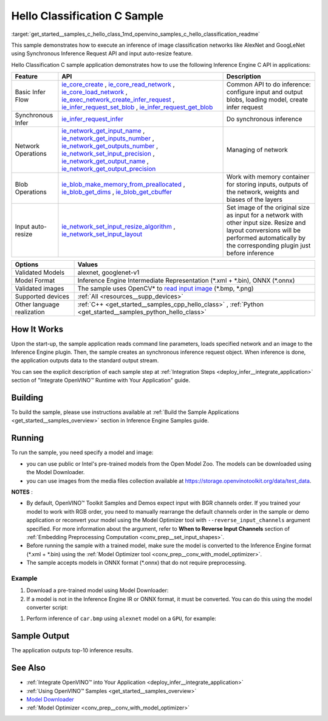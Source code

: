 .. index:: pair: page; Hello Classification C Sample
.. _get_started__samples_c_hello_class:

.. meta::
   :description: The sample demonstrates how to do inference of image 
                 classification models, such as alexnet and googlenet-v1, using 
                 Synchronous Inference Request (C) API.
   :keywords: OpenVINO toolkit, code sample, build a sample, build OpenVINO 
              samples, OpenVINO sample, run inference, do inference, 
              inference, Model Downloader, Model Optimizer, convert a model, 
              convert a model to OpenVINO IR, model inference, infer a model, 
              infer a sample, image classification, image classification model, 
              Synchronous Inference Request API, C sample, Inference Engine 
              C API, AlexNet, GoogLeNet, alexnet model, googlenet-v1 model

Hello Classification C Sample
=============================

:target:`get_started__samples_c_hello_class_1md_openvino_samples_c_hello_classification_readme` 

This sample demonstrates how to execute an inference of image classification networks like AlexNet and GoogLeNet using Synchronous Inference Request API and input auto-resize feature.

Hello Classification C sample application demonstrates how to use the following Inference Engine C API in applications:

.. list-table::
    :header-rows: 1

    * - Feature
      - API
      - Description
    * - Basic Infer Flow
      - `ie_core_create <https://docs.openvino.ai/latest/ie_c_api/group__Core.html#gaab73c7ee3704c742eaac457636259541>`__ , `ie_core_read_network <https://docs.openvino.ai/latest/ie_c_api/group__Core.html#gaa40803295255b3926a3d1b8924f26c29>`__ , `ie_core_load_network <https://docs.openvino.ai/latest/ie_c_api/group__Core.html#ga318d4b0214b8a3fd33f9e44170befcc5>`__ , `ie_exec_network_create_infer_request <https://docs.openvino.ai/latest/ie_c_api/group__ExecutableNetwork.html#gae72247391c1429a18c367594a4b7db9f>`__ , `ie_infer_request_set_blob <https://docs.openvino.ai/latest/ie_c_api/group__InferRequest.html#ga891c2d475501bba761148a0c3faca196>`__ , `ie_infer_request_get_blob <https://docs.openvino.ai/latest/ie_c_api/group__InferRequest.html#ga6cd04044ea95987260037bfe17ce1a2d>`__
      - Common API to do inference: configure input and output blobs, loading model, create infer request
    * - Synchronous Infer
      - `ie_infer_request_infer <https://docs.openvino.ai/latest/ie_c_api/group__InferRequest.html#gac6c6fcb67ccb4d0ec9ad1c63a5bee7b6>`__
      - Do synchronous inference
    * - Network Operations
      - `ie_network_get_input_name <https://docs.openvino.ai/latest/ie_c_api/group__Network.html#ga36b0c28dfab6db2bfcc2941fd57fbf6d>`__ , `ie_network_get_inputs_number <https://docs.openvino.ai/latest/ie_c_api/group__Network.html#ga6a3349bca66c4ba8b41a434061fccf52>`__ , `ie_network_get_outputs_number <https://docs.openvino.ai/latest/ie_c_api/group__Network.html#ga869b8c309797f1e09f73ddffd1b57509>`__ , `ie_network_set_input_precision <https://docs.openvino.ai/latest/ie_c_api/group__Network.html#gadd99b7cc98b3c33daa2095b8a29f66d7>`__ , `ie_network_get_output_name <https://docs.openvino.ai/latest/ie_c_api/group__Network.html#ga1feabc49576db24d9821a150b2b50a6c>`__ , `ie_network_get_output_precision <https://docs.openvino.ai/latest/ie_c_api/group__Network.html#gaeaa7f1fb8f56956fc492cd9207235984>`__
      - Managing of network
    * - Blob Operations
      - `ie_blob_make_memory_from_preallocated <https://docs.openvino.ai/latest/ie_c_api/group__Blob.html#ga7a874d46375e10fa1a7e8e3d7e1c9c9c>`__ , `ie_blob_get_dims <https://docs.openvino.ai/latest/ie_c_api/group__Blob.html#ga25d93efd7ec1052a8896ac61cc14c30a>`__ , `ie_blob_get_cbuffer <https://docs.openvino.ai/latest/ie_c_api/group__Blob.html#gaf6b4a110b4c5723dcbde135328b3620a>`__
      - Work with memory container for storing inputs, outputs of the network, weights and biases of the layers
    * - Input auto-resize
      - `ie_network_set_input_resize_algorithm <https://docs.openvino.ai/latest/ie_c_api/group__Network.html#ga46ab3b3a06359f2b77f58bdd6e8a5492>`__ , `ie_network_set_input_layout <https://docs.openvino.ai/latest/ie_c_api/group__Network.html#ga27ea9f92290e0b2cdedbe8a85feb4c01>`__
      - Set image of the original size as input for a network with other input size. Resize and layout conversions will be performed automatically by the corresponding plugin just before inference

.. list-table::
    :header-rows: 1

    * - Options
      - Values
    * - Validated Models
      - alexnet, googlenet-v1
    * - Model Format
      - Inference Engine Intermediate Representation (\*.xml + \*.bin), ONNX (\*.onnx)
    * - Validated images
      - The sample uses OpenCV\* to `read input image <https://docs.opencv.org/master/d4/da8/group__imgcodecs.html#ga288b8b3da0892bd651fce07b3bbd3a56>`__ (\*.bmp, \*.png)
    * - Supported devices
      - :ref:`All <resources__supp_devices>`
    * - Other language realization
      - :ref:`C++ <get_started__samples_cpp_hello_class>` , :ref:`Python <get_started__samples_python_hello_class>`

How It Works
~~~~~~~~~~~~

Upon the start-up, the sample application reads command line parameters, loads specified network and an image to the Inference Engine plugin. Then, the sample creates an synchronous inference request object. When inference is done, the application outputs data to the standard output stream.

You can see the explicit description of each sample step at :ref:`Integration Steps <deploy_infer__integrate_application>` section of "Integrate OpenVINO™ Runtime with Your Application" guide.

Building
~~~~~~~~

To build the sample, please use instructions available at :ref:`Build the Sample Applications <get_started__samples_overview>` section in Inference Engine Samples guide.

Running
~~~~~~~

To run the sample, you need specify a model and image:

* you can use public or Intel's pre-trained models from the Open Model Zoo. The models can be downloaded using the Model Downloader.

* you can use images from the media files collection available at `https://storage.openvinotoolkit.org/data/test_data <https://storage.openvinotoolkit.org/data/test_data>`__.

**NOTES** :

* By default, OpenVINO™ Toolkit Samples and Demos expect input with BGR channels order. If you trained your model to work with RGB order, you need to manually rearrange the default channels order in the sample or demo application or reconvert your model using the Model Optimizer tool with ``--reverse_input_channels`` argument specified. For more information about the argument, refer to **When to Reverse Input Channels** section of :ref:`Embedding Preprocessing Computation <conv_prep__set_input_shapes>`.

* Before running the sample with a trained model, make sure the model is converted to the Inference Engine format (\*.xml + \*.bin) using the :ref:`Model Optimizer tool <conv_prep__conv_with_model_optimizer>`.

* The sample accepts models in ONNX format (\*.onnx) that do not require preprocessing.



Example
-------

#. Download a pre-trained model using Model Downloader:
   
   .. ref-code-block:: cpp
   
   	python <path_to_omz_tools>/downloader.py --name alexnet

#. If a model is not in the Inference Engine IR or ONNX format, it must be converted. You can do this using the model converter script:

.. ref-code-block:: cpp

	python <path_to_omz_tools>/converter.py --name alexnet

#. Perform inference of ``car.bmp`` using ``alexnet`` model on a ``GPU``, for example:

.. ref-code-block:: cpp

	<path_to_sample>/hello_classification_c <path_to_model>/alexnet.xml <path_to_image>/car.bmp GPU

Sample Output
~~~~~~~~~~~~~

The application outputs top-10 inference results.

.. ref-code-block:: cpp

	Top 10 results:
	
	Image /opt/intel/openvino/samples/scripts/car.png
	
	classid probability
	------- -----------
	656       0.666479
	654       0.112940
	581       0.068487
	874       0.033385
	436       0.026132
	817       0.016731
	675       0.010980
	511       0.010592
	569       0.008178
	717       0.006336
	
	This sample is an API example, for any performance measurements please use the dedicated benchmark_app tool

See Also
~~~~~~~~

* :ref:`Integrate OpenVINO™ into Your Application <deploy_infer__integrate_application>`

* :ref:`Using OpenVINO™ Samples <get_started__samples_overview>`

* `Model Downloader <https://github.com/openvinotoolkit/open_model_zoo/blob/master/tools/model_tools/README.md>`__

* :ref:`Model Optimizer <conv_prep__conv_with_model_optimizer>`

